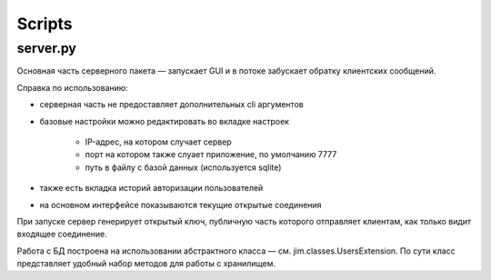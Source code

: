 Scripts
=======

server.py
---------

Основная часть серверного пакета — запускает GUI и
в потоке забускает обратку клиентских сообщений.

Справка по использованию:

- серверная часть не предоставляет дополнительных cli аргументов
- базовые настройки можно редактировать во вкладке настроек

    - IP-адрес, на котором случает сервер
    - порт на котором также слуает приложение, по умолчанию 7777
    - путь в файлу с базой данных (используется sqlite)

- также есть вкладка историй авторизации пользователей
- на основном интерфейсе показываются текущие открытые соединения

При запуске сервер генерирует открытый ключ, публичную часть которого
отправляет клиентам, как только видит входящее соединение.

Работа с БД построена на использовании абстрактного класса — см. jim.classes.UsersExtension.
По сути класс представляет удобный набор методов для работы с хранилищем.
